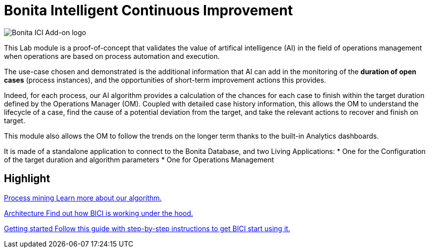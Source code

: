 = Bonita Intelligent Continuous Improvement
:page-aliases: release_notes.adoc

image::images/ici.png[Bonita ICI Add-on logo]

This Lab module is a proof-of-concept that validates the value of artifical intelligence (AI) in the field of operations management when operations are based on process automation and execution.

The use-case chosen and demonstrated is the additional information that AI can add in the monitoring of the **duration of open cases** (process instances), and the opportunities of short-term improvement actions this provides.

Indeed, for each process, our AI algorithm provides a calculation of the chances for each case to finish within the target duration defined by the Operations Manager (OM). Coupled with detailed case history information, this allows the OM to understand the lifecycle of a case, find the cause of a potential deviation from the target, and take the relevant actions to recover and finish on target.

This module also allows the OM to follow the trends on the longer term thanks to the built-in Analytics dashboards.

It is made of a standalone application to connect to the Bonita Database, and two Living Applications: 
  * One for the Configuration of the target duration and algorithm parameters
  * One for Operations Management

[.card-section]
== Highlight

[.card.card-index]
--
xref:process_mining.adoc[[.card-title]#Process mining# [.card-body]#pass:q[Learn more about our algorithm.]#]
--

[.card.card-index]
--
xref:architecture.adoc[[.card-title]#Architecture# [.card-body]#pass:q[Find out how BICI is working under the hood.]#]
--

[.card.card-index]
--
xref:getting_started.adoc[[.card-title]#Getting started# [.card-body]#pass:q[Follow this guide with step-by-step instructions to get BICI start using it.]#]
--
